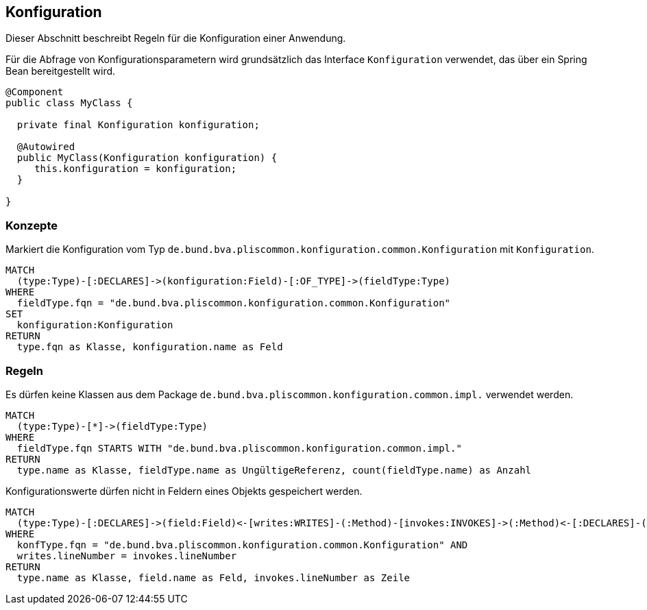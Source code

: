 [[konfiguration:Default]]
[role=group,includesConstraints="konfiguration:SpeichereKeineKonfigurationsParameter,konfiguration:BenutzeKeineInternenKlassen"]]
== Konfiguration

Dieser Abschnitt beschreibt Regeln für die Konfiguration einer Anwendung.

Für die Abfrage von Konfigurationsparametern wird grundsätzlich das Interface `Konfiguration` verwendet, das über ein Spring Bean bereitgestellt wird.

[source,java]
----
@Component
public class MyClass {

  private final Konfiguration konfiguration;

  @Autowired
  public MyClass(Konfiguration konfiguration) {
     this.konfiguration = konfiguration;
  }

}
----

=== Konzepte
[[konfiguration:IsyKonfiguration]]
.Markiert die Konfiguration vom Typ `de.bund.bva.pliscommon.konfiguration.common.Konfiguration` mit `Konfiguration`.
[source,cypher,role=concept]
----
MATCH
  (type:Type)-[:DECLARES]->(konfiguration:Field)-[:OF_TYPE]->(fieldType:Type)
WHERE
  fieldType.fqn = "de.bund.bva.pliscommon.konfiguration.common.Konfiguration"
SET
  konfiguration:Konfiguration
RETURN
  type.fqn as Klasse, konfiguration.name as Feld
----

=== Regeln
[[konfiguration:BenutzeKeineInternenKlassen]]
.Es dürfen keine Klassen aus dem Package `de.bund.bva.pliscommon.konfiguration.common.impl.` verwendet werden.
[source,cypher,role=constraint]
----
MATCH
  (type:Type)-[*]->(fieldType:Type)
WHERE
  fieldType.fqn STARTS WITH "de.bund.bva.pliscommon.konfiguration.common.impl."
RETURN
  type.name as Klasse, fieldType.name as UngültigeReferenz, count(fieldType.name) as Anzahl
----

[[konfiguration:SpeichereKeineKonfigurationsParameter]]
.Konfigurationswerte dürfen nicht in Feldern eines Objekts gespeichert werden.
[source,cypher,role=constraint,requiresConcepts="konfiguration:IsyKonfiguration"]
----
MATCH
  (type:Type)-[:DECLARES]->(field:Field)<-[writes:WRITES]-(:Method)-[invokes:INVOKES]->(:Method)<-[:DECLARES]-(konfType:Type)
WHERE
  konfType.fqn = "de.bund.bva.pliscommon.konfiguration.common.Konfiguration" AND
  writes.lineNumber = invokes.lineNumber
RETURN
  type.name as Klasse, field.name as Feld, invokes.lineNumber as Zeile
----
